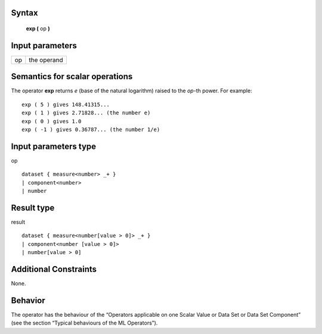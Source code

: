------
Syntax
------

    **exp (** op **)**

----------------
Input parameters
----------------
.. list-table::

   * - op
     - the operand

------------------------------------
Semantics  for scalar operations
------------------------------------
The operator **exp** returns *e* (base of the natural logarithm) raised to the *op*-th power.
For example: ::

    exp ( 5 ) gives 148.41315...
    exp ( 1 ) gives 2.71828... (the number e)
    exp ( 0 ) gives 1.0
    exp ( -1 ) gives 0.36787... (the number 1/e)

-----------------------------
Input parameters type
-----------------------------
op ::

    dataset { measure<number> _+ }
    | component<number>
    | number

-----------------------------
Result type
-----------------------------
result ::

    dataset { measure<number[value > 0]> _+ }
    | component<number [value > 0]>
    | number[value > 0]

-----------------------------
Additional Constraints
-----------------------------
None.

--------
Behavior
--------

The operator has the behaviour of the “Operators applicable on one Scalar Value or Data Set or Data Set
Component” (see the section “Typical behaviours of the ML Operators”).
